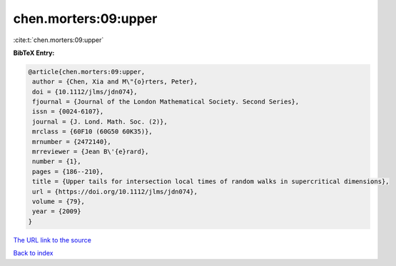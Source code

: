 chen.morters:09:upper
=====================

:cite:t:`chen.morters:09:upper`

**BibTeX Entry:**

.. code-block:: bibtex

   @article{chen.morters:09:upper,
    author = {Chen, Xia and M\"{o}rters, Peter},
    doi = {10.1112/jlms/jdn074},
    fjournal = {Journal of the London Mathematical Society. Second Series},
    issn = {0024-6107},
    journal = {J. Lond. Math. Soc. (2)},
    mrclass = {60F10 (60G50 60K35)},
    mrnumber = {2472140},
    mrreviewer = {Jean B\'{e}rard},
    number = {1},
    pages = {186--210},
    title = {Upper tails for intersection local times of random walks in supercritical dimensions},
    url = {https://doi.org/10.1112/jlms/jdn074},
    volume = {79},
    year = {2009}
   }
`The URL link to the source <ttps://doi.org/10.1112/jlms/jdn074}>`_


`Back to index <../By-Cite-Keys.html>`_
